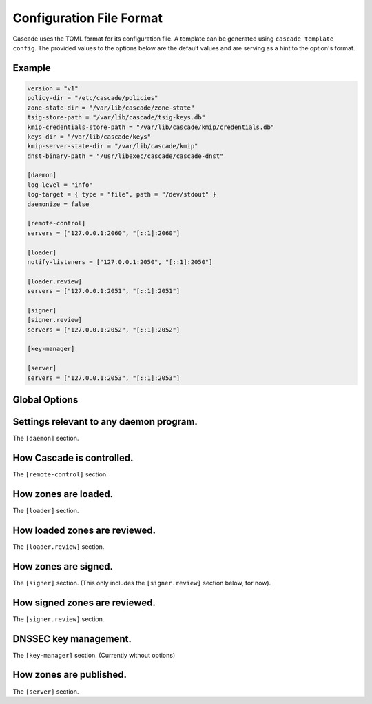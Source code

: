 Configuration File Format
=========================

Cascade uses the TOML format for its configuration file. A template can be
generated using ``cascade template config``. The provided values to the options
below are the default values and are serving as a hint to the option's format.

Example
-------

.. code-block:: text

    version = "v1"
    policy-dir = "/etc/cascade/policies"
    zone-state-dir = "/var/lib/cascade/zone-state"
    tsig-store-path = "/var/lib/cascade/tsig-keys.db"
    kmip-credentials-store-path = "/var/lib/cascade/kmip/credentials.db"
    keys-dir = "/var/lib/cascade/keys"
    kmip-server-state-dir = "/var/lib/cascade/kmip"
    dnst-binary-path = "/usr/libexec/cascade/cascade-dnst"

    [daemon]
    log-level = "info"
    log-target = { type = "file", path = "/dev/stdout" }
    daemonize = false

    [remote-control]
    servers = ["127.0.0.1:2060", "[::1]:2060"]

    [loader]
    notify-listeners = ["127.0.0.1:2050", "[::1]:2050"]

    [loader.review]
    servers = ["127.0.0.1:2051", "[::1]:2051"]

    [signer]
    [signer.review]
    servers = ["127.0.0.1:2052", "[::1]:2052"]

    [key-manager]

    [server]
    servers = ["127.0.0.1:2053", "[::1]:2053"]



Global Options
--------------

.. option:: version = "v1"

   The configuration file version. (REQUIRED)

   This is the only required option.  All other settings, and their defaults,
   are associated with this version number.  More versions may be added in the
   future and Cascade may drop support for older versions over time.

   - ``v1``: This format.

.. option:: policy-dir = "/etc/cascade/policies"

   The directory storing zone policies.

   Zone policies are user-managed files configuring groups of zones.  You can
   modify them as you like, then ask Cascade to reload them with ``cascade
   policy reload``.

.. option:: zone-state-dir = "/var/lib/cascade/zone-state"

   The directory storing per-zone state files.

   Cascade maintains an internal state file for every known zone here.  These
   files should not be modified manually, but they can be backed up and
   restored in the event of filesystem corruption.

.. option:: tsig-store-path = "/var/lib/cascade/tsig-keys.db"

   The file storing TSIG key secrets.

   This is an internal state file containing sensitive cryptographic material.
   It should not be modified manually, but it can be backed up and restored in
   the event of filesystem corruption.  Carefully consider its security.

.. option:: kmip-credentials-store-path = "/var/lib/cascade/kmip/credentials.db"

   The file storing KMIP credentials.

   This is an internal state file containing sensitive cryptographic material.
   It should not be modified manually, but it can be backed up and restored in
   the event of filesystem corruption.  Carefully consider its security.

.. option:: keys-dir = "/var/lib/cascade/keys"

   The directory storing rollover states and on-disk DNSSEC keys.

   For every zone, the state of its DNSSEC keys (which keys are used, ongoing
   rollovers, etc.) are stored here.  If on-disk keys are used to sign zones,
   they are stored also here.

   The organization of this directory (file names and file formats) constitutes
   internal implementation details.  It should not be modified manually, but it
   can be backed up and restored in the event of filesystem corruption.
   Carefully consider its security.

.. option:: kmip-server-state-dir = "/var/lib/cascade/kmip"

   The directory containing KMIP server state.

   Information about known KMIP servers is stored in this directory.

   The organization of this directory (file names and file formats) constitutes
   internal implementation details.  It should not be modified manually, but it
   can be backed up and restored in the event of filesystem corruption.

.. option:: dnst-binary-path = "/usr/libexec/cascade/cascade-dnst"

   The path to the dnst binary Cascade should use.

   Cascade relies on the (not yet officially released) ``dnst`` program
   (<https://github.com/NLnetLabs/dnst>) in order to perform DNSSEC key
   rollovers.  You can specify an absolute path here, or just ``dnst`` if it is
   in $PATH.



Settings relevant to any daemon program.
----------------------------------------

The ``[daemon]`` section.

.. option:: log-level = "info"

   The minimum severity of the messages logged by the daemon.

   Messages at or above the specified severity level will be logged.  The
   following levels are defined:

   - ``trace``: A function or variable was interacted with, for debugging.
   - ``debug``: Something occurred that may be relevant to debugging.
   - ``info``: Things are proceeding as expected.
   - ``warning``: Something does not appear to be correct.
   - ``error``: Something went wrong (but Cascade can recover).
   - ``critical``: Something went wrong and Cascade can't function at all.

.. option:: log-target = { type = "file", path = "/dev/stdout" }
.. option:: log-target = { type = "syslog" }

   The location the daemon writes logs to.

   - type ``file``: Logs are appended line-by-line to the specified file path.

     It can be set to ``/dev/stdout`` or ``/dev/stderr`` for standard output and
     error, respectively.  If it is a terminal, ANSI escape codes may be used
     to style the output.

   - type ``syslog``: Logs are written to the UNIX syslog.

     This option is only supported on UNIX systems.

.. option:: daemonize = false

   Whether to apply internal daemonization.

   'Daemonization' involves several steps:

   - Forking the process to disconnect it from the terminal
   - Tracking the new process' PID (by storing it in a file)
   - Binding privileged ports (below 1024) as configured
   - Dropping administrator privileges

   These features may be provided by an external system service manager, such
   as systemd.  If no such service manager is being used, Cascade can provide
   such features itself, by setting this option to ``true``.  This will also
   enable the ``pid-file`` and ``identity`` settings (although they remain
   optional).

.. TODO: Link to a dedicated systemd / daemonization guide for Cascade.

.. option:: pid-file = "/var/run/cascade.pid"

   The path to a PID file to maintain, if any.

   If specified, Cascade will maintain a PID file at this location; it will be
   a simple plain-text file containing the PID number of the daemon process.
   This option is only supported if ``daemonize`` is true.

.. option:: identity = "cascade:cascade"

   An identity (user and group) to assume after startup.

   Cascade will assume the specified identity after initialization.  Note that
   this will fail if Cascade is started without administrator privileges.  This
   option is only supported if ``daemonize`` is ``true``.

   The identity can be specified as ``<user>:<group>`` or just ``<user>``; in the
   latter case, the identically named group will be used.  Numeric IDs are not
   supported; only names can be used.

   .. NOTE:: When using systemd, you should rely on its 'User=' and 'Group='
       options instead.  See <https://www.freedesktop.org/software/systemd/man/latest/systemd.exec.html#User=>.


How Cascade is controlled.
--------------------------

The ``[remote-control]`` section.

.. option:: servers = ["127.0.0.1:2060", "[::1]:2060"]

   Where to serve Cascade's HTTP API.

   The HTTP API can be used to monitor and control Cascade.  The addresses
   refer to TCP sockets that will be listened on for HTTP requests.  At the
   moment, security mechanisms like TLS are not supported.

   These sockets may be bound by systemd and passed into Cascade.  If systemd
   does not provide them, Cascade will bind them itself (and will do so before
   dropping privileges, if that is enabled).


How zones are loaded.
---------------------

The ``[loader]`` section.

.. option:: notify-listeners = ["127.0.0.1:2050", "[::1]:2050"]

   Where to listen for zone change notifications.

   A DNS server will be bound to these addresses.  If a DNS NOTIFY message for
   a known zone is received there, the zone will be reloaded appropriately.

   Unless explicitly specified (e.g. ``udp://localhost:2050``), each address will
   be served over UDP and TCP.  An empty array will disable listening entirely.

   These sockets may be bound by systemd and passed into Cascade.  If systemd
   does not provide them, Cascade will bind them itself (and will do so before
   dropping privileges, if that is enabled).


How loaded zones are reviewed.
------------------------------

The ``[loader.review]`` section.

.. option:: servers = ["127.0.0.1:2051", "[::1]:2051"]

   Where to serve loaded zones for review.

   A DNS server will be bound to these addresses, and will serve the contents
   of all loaded zones.  This can be used to verify the consistency of these
   zones.

   Unless explicitly specified (e.g. ``udp://localhost:2051``), each address will
   be served over UDP and TCP.  An empty array will disable serving entirely.

   These sockets may be bound by systemd and passed into Cascade.  If systemd
   does not provide them, Cascade will bind them itself (and will do so before
   dropping privileges, if that is enabled).


How zones are signed.
---------------------

The ``[signer]`` section. (This only includes the ``[signer.review]`` section
below, for now).

How signed zones are reviewed.
------------------------------

The ``[signer.review]`` section.

.. option:: servers = ["127.0.0.1:2052", "[::1]:2052"]

   Where to serve signed zones for review.

   A DNS server will be bound to these addresses, and will serve the contents
   of all signed (but not necessarily published) zones.  This can be used to
   check the correctness of the signer.

   Unless explicitly specified (e.g. ``udp://localhost:2052``), each address will
   be served over UDP and TCP.  An empty array will disable serving entirely.

   These sockets may be bound by systemd and passed into Cascade.  If systemd
   does not provide them, Cascade will bind them itself (and will do so before
   dropping privileges, if that is enabled).


DNSSEC key management.
----------------------

The ``[key-manager]`` section. (Currently without options)


How zones are published.
------------------------

The ``[server]`` section.

.. option:: servers = ["127.0.0.1:2053", "[::1]:2053"]

   Where to serve published zones.

   A DNS server will be bound to these addresses, and will serve the contents
   of all published zones.  This is the final output from Cascade.

   Unless explicitly specified (e.g. ``udp://localhost:2053``), each address will
   be served over UDP and TCP.  At least one address must be specified.

   These sockets may be bound by systemd and passed into Cascade.  If systemd
   does not provide them, Cascade will bind them itself (and will do so before
   dropping privileges, if that is enabled).
